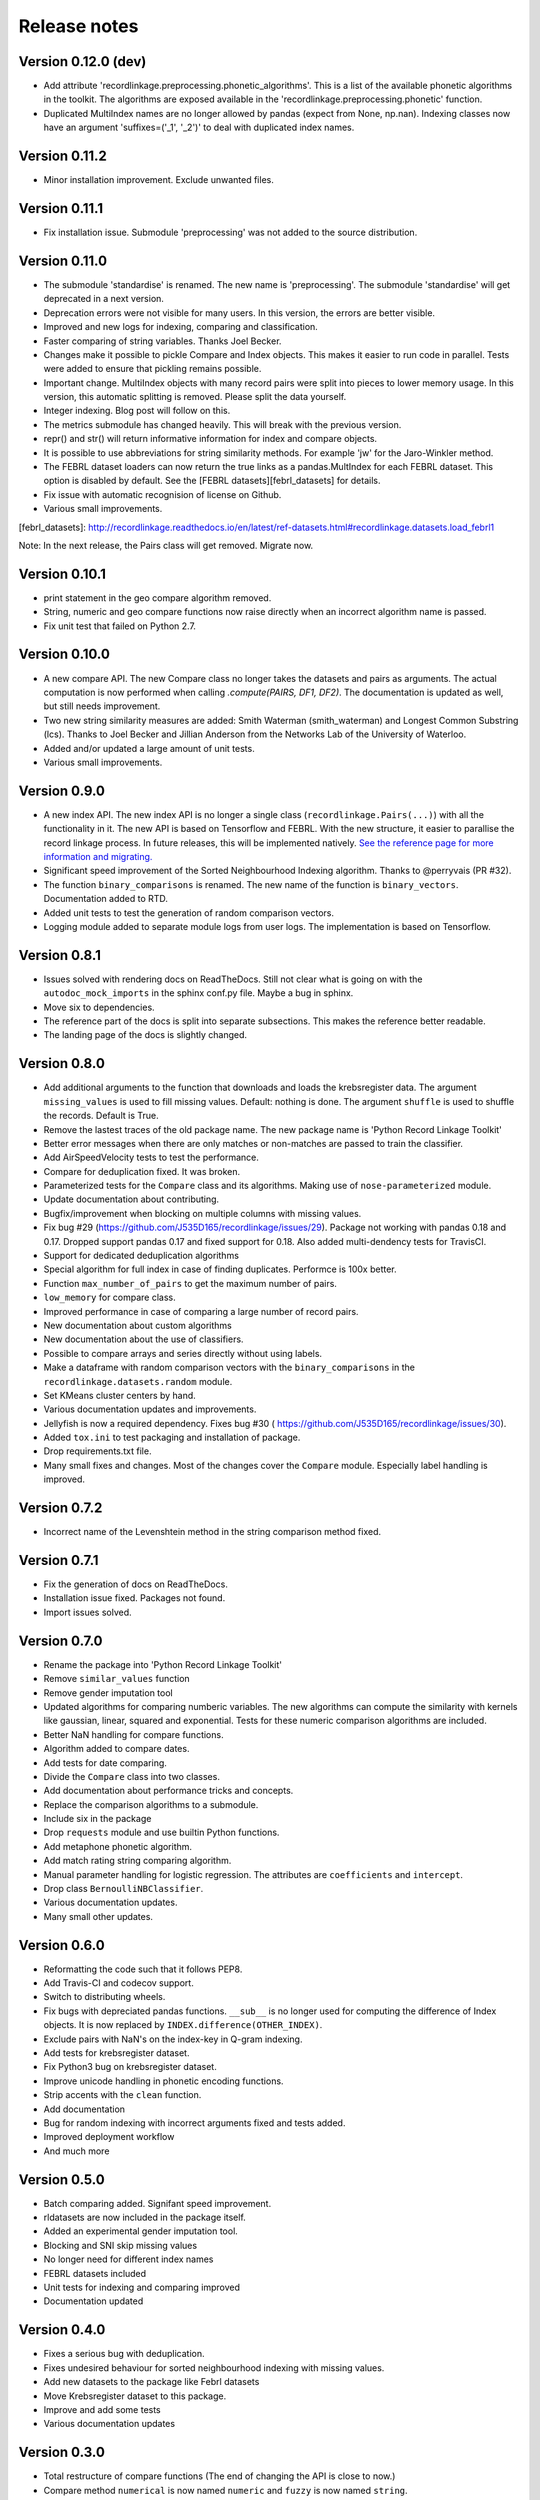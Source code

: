 *************
Release notes
*************

Version 0.12.0 (dev)
====================

- Add attribute 'recordlinkage.preprocessing.phonetic_algorithms'. This is 
  a list of the available phonetic algorithms in the toolkit. The algorithms
  are exposed available in the 'recordlinkage.preprocessing.phonetic'
  function.
- Duplicated MultiIndex names are no longer allowed by pandas (expect from
  None, np.nan). Indexing classes now have an argument 'suffixes=('_1', '_2')'
  to deal with duplicated index names. 

Version 0.11.2
==============

- Minor installation improvement. Exclude unwanted files.

Version 0.11.1
==============

- Fix installation issue. Submodule 'preprocessing' was not added to the
  source distribution.


Version 0.11.0
==============

- The submodule 'standardise' is renamed. The new name is 'preprocessing'.
  The submodule 'standardise' will get deprecated in a next version.
- Deprecation errors were not visible for many users. In this version, the 
  errors are better visible. 
- Improved and new logs for indexing, comparing and classification.
- Faster comparing of string variables. Thanks Joel Becker. 
- Changes make it possible to pickle Compare and Index objects. This makes it
  easier to run code in parallel. Tests were added to ensure that pickling
  remains possible.
- Important change. MultiIndex objects with many record pairs were split into 
  pieces to lower memory usage. In this version, this automatic splitting is 
  removed. Please split the data yourself.
- Integer indexing. Blog post will follow on this.
- The metrics submodule has changed heavily. This will break with the previous
  version. 
- repr() and str() will return informative information for index and compare 
  objects. 
- It is possible to use abbreviations for string similarity methods. For example
  'jw' for the Jaro-Winkler method.
- The FEBRL dataset loaders can now return the true links as a 
  pandas.MultIndex for each FEBRL dataset. This option is disabled by default.
  See the [FEBRL datasets][febrl_datasets] for details. 
- Fix issue with automatic recognision of license on Github.
- Various small improvements.

[febrl_datasets]: http://recordlinkage.readthedocs.io/en/latest/ref-datasets.html#recordlinkage.datasets.load_febrl1

Note: In the next release, the Pairs class will get removed. Migrate now.

Version 0.10.1
==============

- print statement in the geo compare algorithm removed. 
- String, numeric and geo compare functions now raise directly when an
  incorrect algorithm name is passed. 
- Fix unit test that failed on Python 2.7. 

Version 0.10.0
==============

- A new compare API. The new Compare class no longer takes the datasets and 
  pairs as arguments. The actual computation is now performed when calling
  `.compute(PAIRS, DF1, DF2)`. The documentation is updated as well, but 
  still needs improvement.
- Two new string similarity measures are added: Smith Waterman 
  (smith_waterman) and Longest Common Substring (lcs). Thanks to Joel Becker 
  and Jillian Anderson from the Networks Lab of the University of Waterloo. 
- Added and/or updated a large amount of unit tests.
- Various small improvements.

Version 0.9.0
=============

- A new index API. The new index API is no longer a single class 
  (``recordlinkage.Pairs(...)``) with all the functionality in it. The new API
  is based on Tensorflow and FEBRL. With the new structure, it easier to 
  parallise the record linkage process. In future releases, this will be 
  implemented natively. `See the reference page for more information and migrating. <http://recordlinkage.readthedocs.io/en/latest/ref-index.html>`_
- Significant speed improvement of the Sorted Neighbourhood Indexing 
  algorithm. Thanks to @perryvais (PR #32). 
- The function ``binary_comparisons`` is renamed. The new name of the function
  is ``binary_vectors``. Documentation added to RTD. 
- Added unit tests to test the generation of random comparison vectors. 
- Logging module added to separate module logs from user logs. The 
  implementation is based on Tensorflow.

Version 0.8.1
=============

- Issues solved with rendering docs on ReadTheDocs. Still not clear what is 
  going on with the ``autodoc_mock_imports`` in the sphinx conf.py file. Maybe
  a bug in sphinx. 
- Move six to dependencies. 
- The reference part of the docs is split into separate subsections. This 
  makes the reference better readable. 
- The landing page of the docs is slightly changed. 

Version 0.8.0
=============

- Add additional arguments to the function that downloads and loads the 
  krebsregister data. The argument ``missing_values`` is used to fill missing
  values. Default: nothing is done. The argument ``shuffle`` is used to 
  shuffle the records. Default is True.
- Remove the lastest traces of the old package name. The new package name is
  'Python Record Linkage Toolkit'
- Better error messages when there are only matches or non-matches are passed
  to train the classifier. 
- Add AirSpeedVelocity tests to test the performance. 
- Compare for deduplication fixed. It was broken.
- Parameterized tests for the ``Compare`` class and its algorithms. Making use
  of ``nose-parameterized`` module. 
- Update documentation about contributing. 
- Bugfix/improvement when blocking on multiple columns with missing values.
- Fix bug #29 (https://github.com/J535D165/recordlinkage/issues/29). Package 
  not working with pandas 0.18 and 0.17. Dropped support pandas 0.17 and fixed
  support for 0.18. Also added multi-dendency tests for TravisCI.
- Support for dedicated deduplication algorithms 
- Special algorithm for full index in case of finding duplicates. Performce is
  100x better. 
- Function ``max_number_of_pairs`` to get the maximum number of pairs.
- ``low_memory`` for compare class. 
- Improved performance in case of comparing a large number of record pairs. 
- New documentation about custom algorithms
- New documentation about the use of classifiers. 
- Possible to compare arrays and series directly without using labels. 
- Make a dataframe with random comparison vectors with the 
  ``binary_comparisons`` in the ``recordlinkage.datasets.random`` module.
- Set KMeans cluster centers by hand. 
- Various documentation updates and improvements.
- Jellyfish is now a required dependency. Fixes bug #30 (
  https://github.com/J535D165/recordlinkage/issues/30). 
- Added ``tox.ini`` to test packaging and installation of package.
- Drop requirements.txt file. 
- Many small fixes and changes. Most of the changes cover the ``Compare`` 
  module. Especially label handling is improved. 

Version 0.7.2
=============

- Incorrect name of the Levenshtein method in the string comparison method
  fixed.

Version 0.7.1
=============

- Fix the generation of docs on ReadTheDocs.
- Installation issue fixed. Packages not found. 
- Import issues solved.

Version 0.7.0
=============

- Rename the package into 'Python Record Linkage Toolkit'
- Remove ``similar_values`` function
- Remove gender imputation tool
- Updated algorithms for comparing numberic variables. The new algorithms can
  compute the similarity with kernels like gaussian, linear, squared and 
  exponential. Tests for these numeric comparison algorithms are included. 
- Better NaN handling for compare functions.
- Algorithm added to compare dates.
- Add tests for date comparing.
- Divide the ``Compare`` class into two classes.
- Add documentation about performance tricks and concepts.
- Replace the comparison algorithms to a submodule. 
- Include six in the package
- Drop ``requests`` module and use builtin Python functions. 
- Add metaphone phonetic algorithm.
- Add match rating string comparing algorithm.
- Manual parameter handling for logistic regression. The attributes are
  ``coefficients`` and ``intercept``.
- Drop class ``BernoulliNBClassifier``.
- Various documentation updates.
- Many small other updates.

Version 0.6.0
=============

- Reformatting the code such that it follows PEP8.
- Add Travis-CI and codecov support.
- Switch to distributing wheels.
- Fix bugs with depreciated pandas functions. ``__sub__`` is no longer used
  for computing the difference of Index objects. It is now replaced by
  ``INDEX.difference(OTHER_INDEX)``.
- Exclude pairs with NaN's on the index-key in Q-gram indexing.
- Add tests for krebsregister dataset.
- Fix Python3 bug on krebsregister dataset.
- Improve unicode handling in phonetic encoding functions.
- Strip accents with the ``clean`` function.
- Add documentation
- Bug for random indexing with incorrect arguments fixed and tests added.
- Improved deployment workflow
- And much more

Version 0.5.0
=============

- Batch comparing added. Signifant speed improvement.
- rldatasets are now included in the package itself.
- Added an experimental gender imputation tool. 
- Blocking and SNI skip missing values
- No longer need for different index names
- FEBRL datasets included
- Unit tests for indexing and comparing improved
- Documentation updated

Version 0.4.0
=============

- Fixes a serious bug with deduplication.
- Fixes undesired behaviour for sorted neighbourhood indexing with missing 
  values.
- Add new datasets to the package like Febrl datasets
- Move Krebsregister dataset to this package. 
- Improve and add some tests
- Various documentation updates 

Version 0.3.0
=============

- Total restructure of compare functions (The end of changing the API is close
  to now.)
- Compare method ``numerical`` is now named ``numeric`` and ``fuzzy`` is now 
  named ``string``.
- Add haversine formula to compare geographical records. 
- Use numexpr for computing numeric comparisons.
- Add step, linear and squared comparing.
- Add eye index method.
- Improve, update and add new tests.
- Remove iterative indexing functions. 
- New add chunks for indexing functions. These chunks are defined in the class 
  Pairs. If chunks are defined, then the indexing functions returns a generator
  with an Index for each element.
- Update documentation.
- Various bug fixes.

Version 0.2.0
=============

- Full Python3 support
- Update the parameters of the Logistic Regression Classifier manually. In 
  literature, this is often denoted as the 'deterministic record linkage'.
- Expectation/Conditional Maximization algorithm completely rewritten. The 
  performance of the algorithm is much better now. The algorithm is still 
  experimental.
- New string comparison metrics: Q-gram string comparing and Cosine string
  comparing. 
- New indexing algorithm: Q-gram indexing.
- Several internal tests.
- Updated documentation.
- BernoulliNBClassifier is now named NaiveBayesClassifier. No changes to the 
  algorithm.
- Arguments order in compare functions corrected.
- Function to clean phone numbers
- Return the result of the classifier as index, numpy array or pandas series. 
- Many bug fixes

Version 0.1.0
=============
- Official release